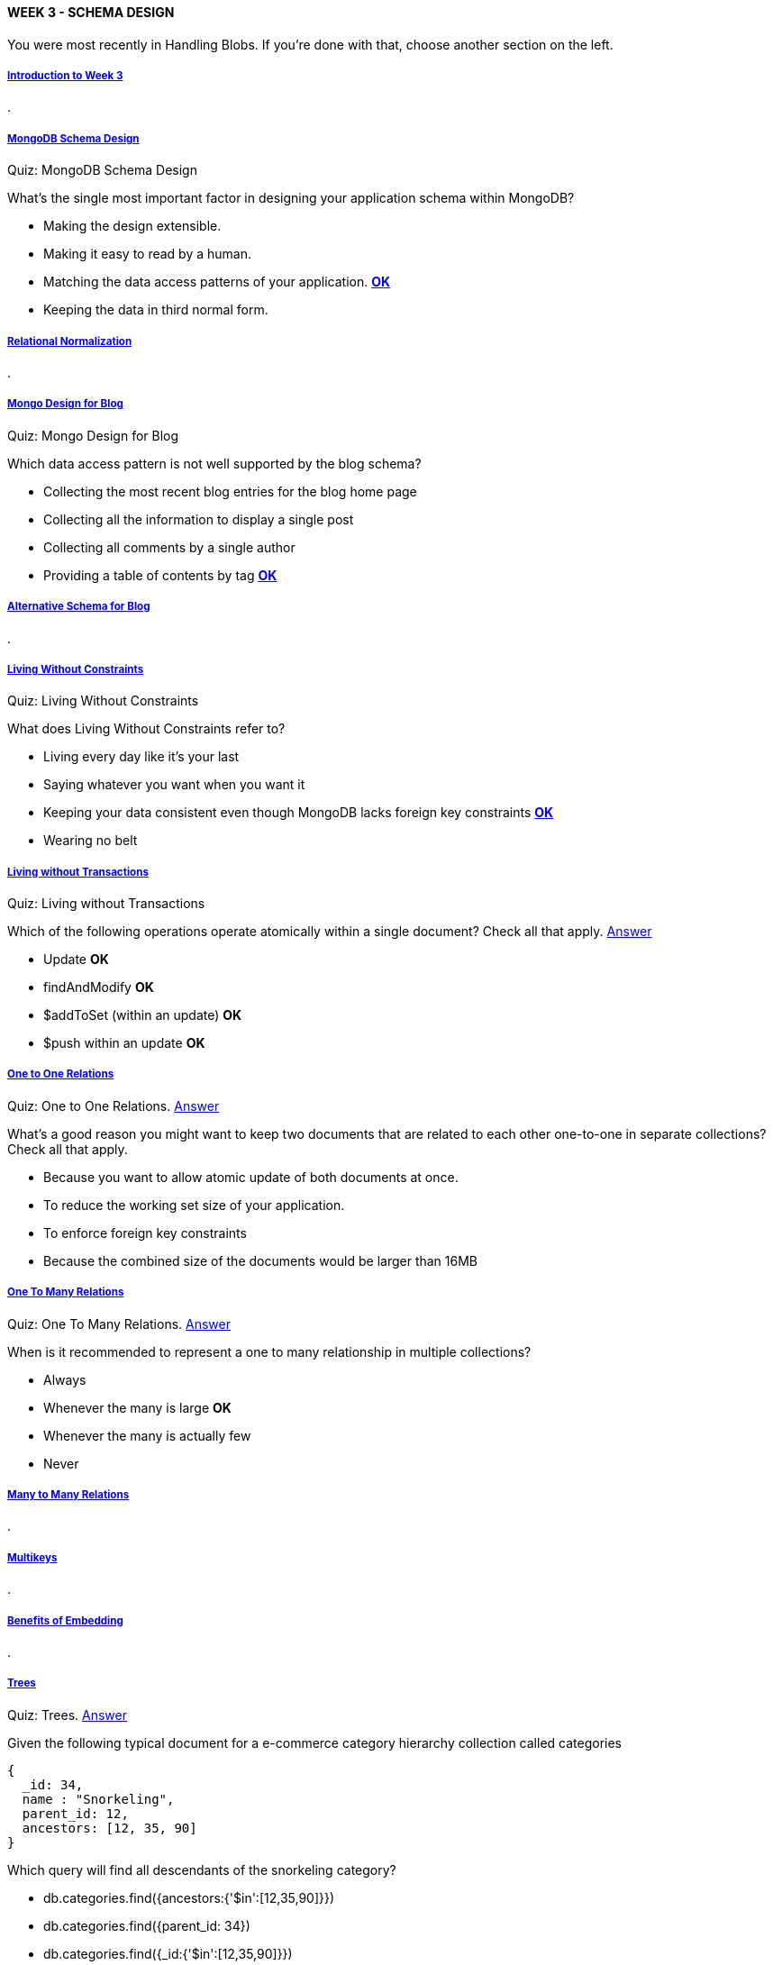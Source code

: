 [[mongo-m101j-week3]]

////
a=&#225; e=&#233; i=&#237; o=&#243; u=&#250;

A=&#193; E=&#201; I=&#205; O=&#211; U=&#218;

n=&#241; N=&#209;
////

==== WEEK 3 - SCHEMA DESIGN

You were most recently in Handling Blobs. If you're done with that, choose another section on the left.

===== https://www.youtube.com/watch?feature=player_embedded&v=hFhSIJ-NvO4[Introduction to Week 3]

.

===== https://www.youtube.com/watch?feature=player_embedded&v=itnfWjMnQ4A[MongoDB Schema Design]

Quiz: MongoDB Schema Design

What's the single most important factor in designing your application schema within MongoDB?

* Making the design extensible.

* Making it easy to read by a human.

* Matching the data access patterns of your application. https://www.youtube.com/watch?feature=player_embedded&v=OVDnLJXpqNE[*OK*]

* Keeping the data in third normal form.

===== https://www.youtube.com/watch?feature=player_embedded&v=GX__f2s4hd8[Relational Normalization]

.

===== https://www.youtube.com/watch?feature=player_embedded&v=PRylEHH5t84[Mongo Design for Blog]

Quiz: Mongo Design for Blog

Which data access pattern is not well supported by the blog schema?

* Collecting the most recent blog entries for the blog home page

* Collecting all the information to display a single post

* Collecting all comments by a single author

* Providing a table of contents by tag https://www.youtube.com/watch?feature=player_embedded&v=s5E0T4caqj4[*OK*]

===== https://www.youtube.com/watch?feature=player_embedded&v=ZvqNWVWB2-o[Alternative Schema for Blog]

.

===== https://www.youtube.com/watch?feature=player_embedded&v=YFRMkDPaams[Living Without Constraints]

Quiz: Living Without Constraints

What does Living Without Constraints refer to?

* Living every day like it's your last

* Saying whatever you want when you want it

* Keeping your data consistent even though MongoDB lacks foreign key constraints https://www.youtube.com/watch?feature=player_embedded&v=3VckBMGInic[*OK*]

* Wearing no belt

===== https://www.youtube.com/watch?feature=player_embedded&v=FfRr3qjRfww[Living without Transactions]

Quiz: Living without Transactions

Which of the following operations operate atomically within a single document? Check all that apply. 
https://www.youtube.com/watch?feature=player_embedded&v=189zABW3HHk[Answer]

* Update *OK*

* findAndModify *OK*

* $addToSet (within an update) *OK*

* $push within an update *OK*

===== https://www.youtube.com/watch?feature=player_embedded&v=cCsfon0vUlQ[One to One Relations]

Quiz: One to One Relations. https://www.youtube.com/watch?feature=player_embedded&v=BjW64RkzlGg[Answer]

What's a good reason you might want to keep two documents that are related to each other one-to-one in separate collections? Check all that apply.

* Because you want to allow atomic update of both documents at once.

* To reduce the working set size of your application.

* To enforce foreign key constraints

* Because the combined size of the documents would be larger than 16MB

===== https://www.youtube.com/watch?feature=player_embedded&v=EIaP1KbVkUc[One To Many Relations]

Quiz: One To Many Relations. https://www.youtube.com/watch?feature=player_embedded&v=KQcspnr-Y2M[Answer]

When is it recommended to represent a one to many relationship in multiple collections?

* Always

* Whenever the many is large *OK*

* Whenever the many is actually few

* Never

===== https://www.youtube.com/watch?feature=player_embedded&v=fEYYjZ7zEHc[Many to Many Relations]

.

===== https://www.youtube.com/watch?feature=player_embedded&v=ocU9WNUL9YQ[Multikeys]

.

===== https://www.youtube.com/watch?feature=player_embedded&v=XIN0Dqht08Q[Benefits of Embedding]

.

===== https://www.youtube.com/watch?feature=player_embedded&v=lIjXyQklGWY[Trees]

Quiz: Trees. https://www.youtube.com/watch?feature=player_embedded&v=80P6yVSkKQY[Answer]

Given the following typical document for a e-commerce category hierarchy collection called categories

[source, console]
----
{
  _id: 34,
  name : "Snorkeling",
  parent_id: 12,
  ancestors: [12, 35, 90]
}
----

Which query will find all descendants of the snorkeling category?

* db.categories.find({ancestors:{'$in':[12,35,90]}})

* db.categories.find({parent_id: 34})

* db.categories.find({_id:{'$in':[12,35,90]}})

* db.categories.find({ancestors:34}) *OK*

===== https://www.youtube.com/watch?feature=player_embedded&v=jDZ-HFoJ0vg[When to Denormalize]

.

===== https://www.youtube.com/watch?feature=player_embedded&v=Q_uyOT4Kbk4[Handling Blobs]

Quiz: Handling Blobs. https://www.youtube.com/watch?feature=player_embedded&v=7t_kcScYlQs[Answer]

Which of the following statements are true about GridFS

* GridFS stores large blobs in a single collection by breaking up the file into multiple pieces.

* Each gridFS document is given a unique filename.

* GridFS stores large blobs in two collections, one for metadata and one for the blob chunks. *OK*

* GridFS compresses your file on disk.

===== https://www.youtube.com/watch?feature=player_embedded&v=oNRPiyKu6Hc[Learn more about GridFS]

.

===== https://www.youtube.com/watch?feature=player_embedded&v=wlNPns5hc6M[Sidebar: Importing from a Twitter feed]

.

===== https://www.youtube.com/watch?feature=player_embedded&v=iP_dNV9ze2c[HW 3.1]

Homework: HW 3.1

Download the students.json file to your computer and import it into your local Mongo instance with this command:

[source, console]
----
$ mongoimport -d school -c students < students.json
----

This dataset holds the same type of data as last week's grade collection, but it's modeled differently. You might want to start by inspecting it in the Mongo shell.

Write a program in Java that will remove the lowest homework score for each student. Since there is a single document for each student containing an array of scores, you will need to update the scores array and remove the homework.

Hint/spoiler: With the new schema, this problem is a lot harder and that is sort of the point. One way is to find the lowest homework in code and then update the scores array with the low homework pruned. If you are struggling with the Java side of this, look at the ArrayList.remove method, which can remove stuff from a Java ArrayList. Note also that when the value for a particular key is list within MongoDB, the Java driver returns a BasicDBList, which can you cast to an ArrayList.

To confirm you are on the right track, here are some queries to run after you process the data with the correct answer shown:

Let us count the number of students we have:

[source, console]
----
> use school
> db.students.count()
200
----

Let's see what Demarcus Audette's record looks like:

[source, console]
----
>db.students.find({_id:100}).pretty()
{
	"_id" : 100,
	"name" : "Demarcus Audette",
	"scores" : [
		{
			"type" : "exam",
			"score" : 30.61740640636871
		},
		{
			"type" : "quiz",
			"score" : 14.232338213537322
		},
		{
			"type" : "homework",
			"score" : 31.414212985763324
		}
	]
}
----

To verify that you have completed this task correctly, provide the identify of the
student with the highest average in the class with following query that uses the aggregation
framework. The answer will appear in the _id field of the resulting document.

[source, console]
----
> db.students.aggregate({'$unwind':'$scores'},{'$group':{'_id':'$_id', 'average':{$avg:'$scores.score'}}},
{'$sort':{'average':-1}}, {'$limit':1})
----

Enter just the numeric value of the _id below: https://www.youtube.com/watch?feature=player_embedded&v=i7C9_57Cmqs[Answer]

[source, console]
----
37
----

===== https://www.youtube.com/watch?feature=player_embedded&v=SEh6Y4lHkWQ[HW 3.2]

Homework: HW 3.2

*Making your blog accept posts*

In this homework you will be enhancing the blog project to insert entries into the posts
collection. After this, the blog will work. It will allow you to add blog posts with a title,
body and tags and have it be added to the posts collection properly.

We have provided the code that creates users and allows you to
login (the assignment from last week). To get started, please download hw3-2and3-3.tar or hw3-2and3-3.zip and unpack.
You will be using these file for this homework and the HW 3.3.

The areas where you need to add code are marked with XXX. You need only touch the BlogPostDAO class.
There are three locations for you to add code for this problem.
Scan that file for XXX to see where to work. Here is an example of valid blog post:

[source, console]
----
> db.posts.find().pretty()
{
	"_id" : ObjectId("513d396da0ee6e58987bae74"),
	"title" : "Martians to use MongoDB",
	"author" : "andrew",
	"body" : "Representatives from the planet Mars announced today that the planet would adopt MongoDB as a planetary standard. Head Martian Flipblip said that MongoDB was the perfect tool to store the diversity of life that exists on Mars.",
	"permalink" : "martians_to_use_mongodb",
	"tags" : [
		"martians",
		"seti",
		"nosql",
		"worlddomination"
	],
	"comments" : [ ],
	"date" : ISODate("2013-03-11T01:54:53.692Z")
}
----

As a reminder, to run your blog you type

[source, console]
----
mvn compile exec:java -Dexec.mainClass=course.BlogController
----

Or, use an IDE to run it. To play with the blog you can navigate to the following URLs

[source, console]
----
http://localhost:8082/
http://localhost:8082/signup
http://localhost:8082/login
http://localhost:8082/newpost
----

You will be proving that it works by running our validation script as follows:

[source, console]
----
python validate.py
----

You need to run this in a separate terminal window while your blog is running and while the database is running.
It makes connections to both to determine if your program works properly.
Validate connects to localhost:8082 and expects that mongod is running on localhost on port 27017.

Read if you want to run your blog on non-standard port, different host or connected to a mongod on different server.

By popular demand, validate.py now takes some optional arguments that you can discover with
the -h flag. These arguments will allow you to direct validate.py to make a connection to a
web server at different port on a different host and connect to a mongod on a different host.
You can also use a database name other than blog, a necessity if you are running on the free tier at MongoHW (for eg).
I won't go into how these arguments work, as they are pretty self documenting.
Note that to run the blog.py code to connect to a database outside of localhost
(for example to a database at MongoHQ), you will need to make some global changes.

The python validator requires Python 2.7. The code is not 3.0 compliant.

Ok, once you get the blog posts working, validate.py will print out a
validation code for HW 3.2. Please enter it below, exactly as shown with no spaces.

https://www.youtube.com/watch?feature=player_embedded&v=MrHQzCoIuj4[Answer]
[source, console]
----
njkfd489hj9fhds8934kf23
----

===== https://www.youtube.com/watch?feature=player_embedded&v=HPSgVT2BEYQ[HW 3.3]

Homework: HW 3.3

Making your blog accept comments

In this homework you will add code to your blog so that it accepts comments.
You will be using the same code as you downloaded for HW 3.2.

Once again, the area where you need to work is marked with an XXX in the BlogPostsDAO class.
There is only a single location you need to work to insert comments.
You don't need to figure out how to retrieve comments for this homework because the code you did in 3.2
already pulls the entire blog post (unless you specifically projected to eliminate the comments)
and we gave you the code in the template that pulls them out of the JSON document.

This assignment has fairly little code, but it's a little more subtle than the previous assignment
because you are going to be manipulating an array within the Mongo document.
For the sake of clarity, here is a document out of the posts collection from a working project that also has comments.

[source, console]
----
{
	"_id" : ObjectId("513d396da0ee6e58987bae74"),
	"author" : "andrew",
	"body" : "Representatives from the planet Mars announced today that the planet would adopt MongoDB as a planetary standard. Head Martian Flipblip said that MongoDB was the perfect tool to store the diversity of life that exists on Mars.",
	"comments" : [
		{
			"author" : "Larry Ellison",
			"body" : "While I am deeply disappointed that Mars won't be standardizing on a relational database, I understand their desire to adopt a more modern technology for the red planet.",
			"email" : "larry@oracle.com"
		},
		{
			"author" : "Salvatore Sanfilippo",
			"body" : "This make no sense to me. Redis would have worked fine."
		}
	],
	"date" : ISODate("2013-03-11T01:54:53.692Z"),
	"permalink" : "martians_to_use_mongodb",
	"tags" : [
		"martians",
		"seti",
		"nosql",
		"worlddomination"
	],
	"title" : "Martians to use MongoDB"
}
----

Note that you add comments in this blog from the blog post detail page, which appears at

[source, console]
----
http://localhost:8082/post/post_slug
----

where post_slug is the permalink. For the sake of eliminating doubt, the permalink for the example blog post above is
http://localhost:8082/post/martians_to_use_mongodb

You will run validate.py to check your work, much like the last problem.
Validate.py will run through and check the requirements of HW 3.2 and
then will check to make sure it can add blog comments, as required by this problem,
HW 3.3. It checks the web output as well as the database documents.
This validate.py program will print out a 3.3 validation code that you should enter below.

[source, console]
----
python validate.py
----

Once you have the validation code, please copy and paste in the box below, no spaces.

https://www.youtube.com/watch?feature=player_embedded&v=qts8vpcvAjc[Answer]
[source, console]
----
ihfr48nf89jk09309kj0d2d
----